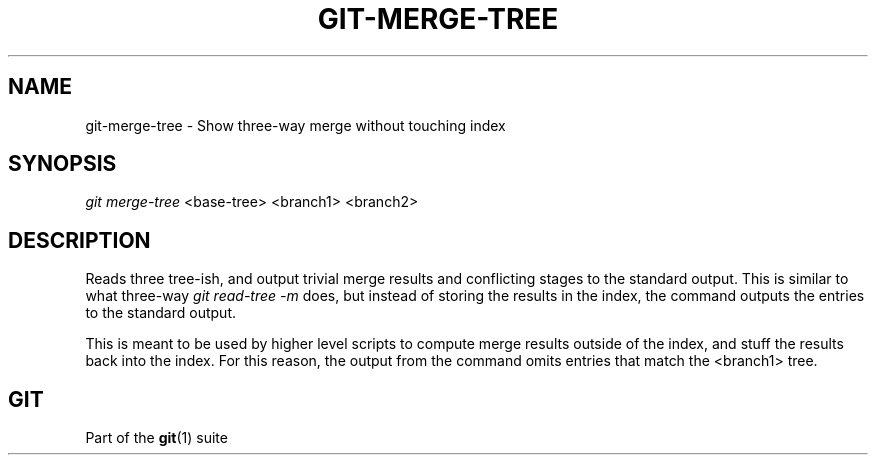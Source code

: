 '\" t
.\"     Title: git-merge-tree
.\"    Author: [FIXME: author] [see http://www.docbook.org/tdg5/en/html/author]
.\" Generator: DocBook XSL Stylesheets vsnapshot <http://docbook.sf.net/>
.\"      Date: 10/29/2020
.\"    Manual: Git Manual
.\"    Source: Git 2.29.2.56.gad27df6a5c
.\"  Language: English
.\"
.TH "GIT\-MERGE\-TREE" "1" "10/29/2020" "Git 2\&.29\&.2\&.56\&.gad27df6" "Git Manual"
.\" -----------------------------------------------------------------
.\" * Define some portability stuff
.\" -----------------------------------------------------------------
.\" ~~~~~~~~~~~~~~~~~~~~~~~~~~~~~~~~~~~~~~~~~~~~~~~~~~~~~~~~~~~~~~~~~
.\" http://bugs.debian.org/507673
.\" http://lists.gnu.org/archive/html/groff/2009-02/msg00013.html
.\" ~~~~~~~~~~~~~~~~~~~~~~~~~~~~~~~~~~~~~~~~~~~~~~~~~~~~~~~~~~~~~~~~~
.ie \n(.g .ds Aq \(aq
.el       .ds Aq '
.\" -----------------------------------------------------------------
.\" * set default formatting
.\" -----------------------------------------------------------------
.\" disable hyphenation
.nh
.\" disable justification (adjust text to left margin only)
.ad l
.\" -----------------------------------------------------------------
.\" * MAIN CONTENT STARTS HERE *
.\" -----------------------------------------------------------------
.SH "NAME"
git-merge-tree \- Show three\-way merge without touching index
.SH "SYNOPSIS"
.sp
.nf
\fIgit merge\-tree\fR <base\-tree> <branch1> <branch2>
.fi
.sp
.SH "DESCRIPTION"
.sp
Reads three tree\-ish, and output trivial merge results and conflicting stages to the standard output\&. This is similar to what three\-way \fIgit read\-tree \-m\fR does, but instead of storing the results in the index, the command outputs the entries to the standard output\&.
.sp
This is meant to be used by higher level scripts to compute merge results outside of the index, and stuff the results back into the index\&. For this reason, the output from the command omits entries that match the <branch1> tree\&.
.SH "GIT"
.sp
Part of the \fBgit\fR(1) suite
